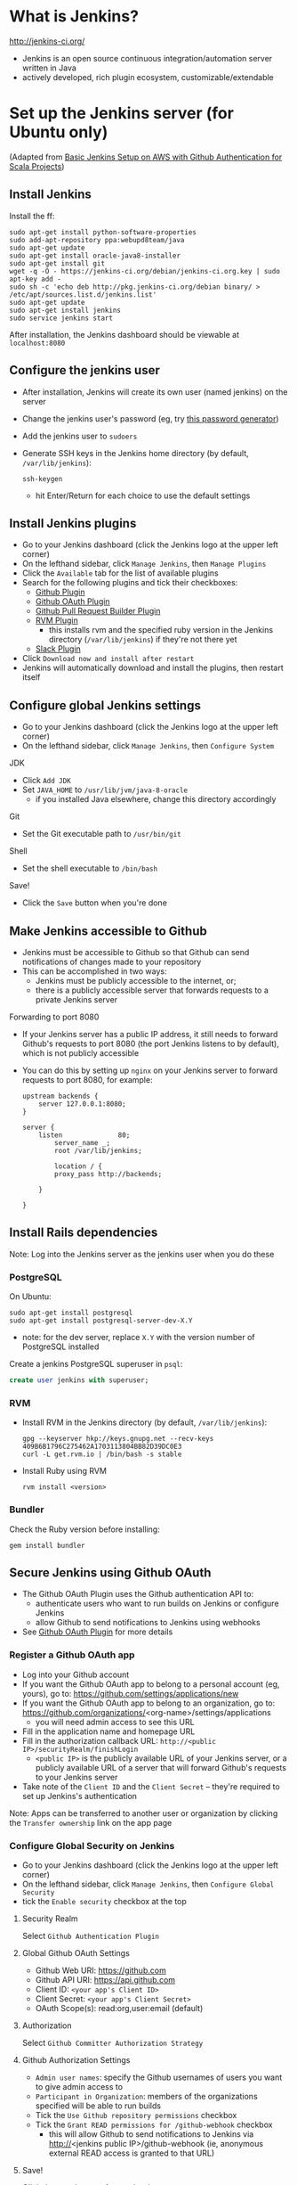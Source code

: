 * What is Jenkins?
http://jenkins-ci.org/

- Jenkins is an open source continuous integration/automation server written in Java
- actively developed, rich plugin ecosystem, customizable/extendable

* Set up the Jenkins server (for Ubuntu only)
(Adapted from [[http://geeks.aretotally.in/basic-jenkins-setup-on-aws-with-github-authentication-for-scala-projects/][Basic Jenkins Setup on AWS with Github Authentication for Scala Projects]])

** Install Jenkins
Install the ff:
  #+BEGIN_SRC 
  sudo apt-get install python-software-properties  
  sudo add-apt-repository ppa:webupd8team/java  
  sudo apt-get update  
  sudo apt-get install oracle-java8-installer  
  sudo apt-get install git  
  wget -q -O - https://jenkins-ci.org/debian/jenkins-ci.org.key | sudo apt-key add -  
  sudo sh -c 'echo deb http://pkg.jenkins-ci.org/debian binary/ > /etc/apt/sources.list.d/jenkins.list'  
  sudo apt-get update  
  sudo apt-get install jenkins  
  sudo service jenkins start  
  #+END_SRC

After installation, the Jenkins dashboard should be viewable at =localhost:8080=

** Configure the jenkins user
- After installation, Jenkins will create its own user (named jenkins) on the server
- Change the jenkins user's password (eg, try [[http://passwordsgenerator.net/][this password generator]])
- Add the jenkins user to =sudoers=
- Generate SSH keys in the Jenkins home directory (by default, =/var/lib/jenkins=):
  #+BEGIN_SRC 
  ssh-keygen
  #+END_SRC
  - hit Enter/Return for each choice to use the default settings

** Install Jenkins plugins
- Go to your Jenkins dashboard (click the Jenkins logo at the upper left corner)
- On the lefthand sidebar, click =Manage Jenkins=, then =Manage Plugins=
- Click the =Available= tab for the list of available plugins
- Search for the following plugins and tick their checkboxes:
  - [[https://wiki.jenkins-ci.org/display/JENKINS/Github+Plugin][Github Plugin]]
  - [[https://wiki.jenkins-ci.org/display/JENKINS/Github+OAuth+Plugin][Github OAuth Plugin]]
  - [[https://wiki.jenkins-ci.org/display/JENKINS/GitHub+pull+request+builder+plugin][Github Pull Request Builder Plugin]]
  - [[https://wiki.jenkins-ci.org/display/JENKINS/RVM+Plugin][RVM Plugin]]
    - this installs rvm and the specified ruby version in the Jenkins directory (=/var/lib/jenkins=) if they're not there yet
  - [[https://wiki.jenkins-ci.org/display/JENKINS/Slack+Plugin][Slack Plugin]]
- Click =Download now and install after restart=
- Jenkins will automatically download and install the plugins, then restart itself

** Configure global Jenkins settings
- Go to your Jenkins dashboard (click the Jenkins logo at the upper left corner)
- On the lefthand sidebar, click =Manage Jenkins=, then =Configure System=

JDK 
- Click =Add JDK=
- Set =JAVA_HOME= to =/usr/lib/jvm/java-8-oracle=
  - if you installed Java elsewhere, change this directory accordingly

Git
- Set the Git executable path to =/usr/bin/git=

Shell
- Set the shell executable to =/bin/bash=

Save!
- Click the =Save= button when you're done

** Make Jenkins accessible to Github
- Jenkins must be accessible to Github so that Github can send notifications of changes made to your repository
- This can be accomplished in two ways:
  - Jenkins must be publicly accessible to the internet, or;
  - there is a publicly accessible server that forwards requests to a private Jenkins server

Forwarding to port 8080
- If your Jenkins server has a public IP address, it still needs to forward Github's requests to port 8080 (the port Jenkins listens to by default), which is not publicly accessible
- You can do this by setting up =nginx= on your Jenkins server to forward requests to port 8080, for example:
  #+BEGIN_SRC 
  upstream backends {
      server 127.0.0.1:8080;
  }

  server {
      listen              80;
          server_name _;
          root /var/lib/jenkins;
          
          location / {
          proxy_pass http://backends;
      
      }

  }
  #+END_SRC

** Install Rails dependencies
Note: Log into the Jenkins server as the jenkins user when you do these

*** PostgreSQL
On Ubuntu:
  #+BEGIN_SRC 
  sudo apt-get install postgresql
  sudo apt-get install postgresql-server-dev-X.Y
  #+END_SRC
- note: for the dev server, replace =X.Y= with the version number of PostgreSQL installed

Create a jenkins PostgreSQL superuser in =psql=:
  #+BEGIN_SRC sql
  create user jenkins with superuser;
  #+END_SRC

*** RVM
- Install RVM in the Jenkins directory (by default, =/var/lib/jenkins=):
  #+BEGIN_SRC 
  gpg --keyserver hkp://keys.gnupg.net --recv-keys 409B6B1796C275462A1703113804BB82D39DC0E3
  curl -L get.rvm.io | /bin/bash -s stable
  #+END_SRC
- Install Ruby using RVM
  #+BEGIN_SRC 
  rvm install <version>
  #+END_SRC

*** Bundler
Check the Ruby version before installing:
  #+BEGIN_SRC 
  gem install bundler
  #+END_SRC

** Secure Jenkins using Github OAuth
- The Github OAuth Plugin uses the Github authentication API to:
  - authenticate users who want to run builds on Jenkins or configure Jenkins
  - allow Github to send notifications to Jenkins using webhooks
- See [[https://wiki.jenkins-ci.org/display/JENKINS/Github+OAuth+Plugin][Github OAuth Plugin]] for more details

*** Register a Github OAuth app
- Log into your Github account
- If you want the Github OAuth app to belong to a personal account (eg, yours), go to: https://github.com/settings/applications/new
- If you want the Github OAuth app to belong to an organization, go to: https://github.com/organizations/<org-name>/settings/applications
  - you will need admin access to see this URL
- Fill in the application name and homepage URL
- Fill in the authorization callback URL: =http://<public IP>/securityRealm/finishLogin=
  - =<public IP>= is the publicly available URL of your Jenkins server, or a publicly available URL of a server that will forward Github's requests to your Jenkins server
- Take note of the =Client ID= and the =Client Secret= -- they're required to set up Jenkins's authentication

Note: Apps can be transferred to another user or organization by clicking the =Transfer ownership= link on the app page

*** Configure Global Security on Jenkins
- Go to your Jenkins dashboard (click the Jenkins logo at the upper left corner)
- On the lefthand sidebar, click =Manage Jenkins=, then =Configure Global Security=
- tick the =Enable security= checkbox at the top

**** Security Realm
Select =Github Authentication Plugin=

**** Global Github OAuth Settings
- Github Web URI: https://github.com
- Github API URI: https://api.github.com
- Client ID: =<your app's Client ID>=
- Client Secret: =<your app's Client Secret>=
- OAuth Scope(s): read:org,user:email (default)

**** Authorization
Select =Github Committer Authorization Strategy=

**** Github Authorization Settings
- =Admin user names=: specify the Github usernames of users you want to give admin access to
- =Participant in Organization=: members of the organizations specified will be able to run builds
- Tick the =Use Github repository permissions= checkbox
- Tick the =Grant READ permissions for /github-webhook= checkbox
  - this will allow Github to send notifications to Jenkins via http://<jenkins public IP>/github-webhook (ie, anonymous external READ access is granted to that URL)

**** Save!
Click the =Save= button after you're done

** Add SSH credentials
These credentials will be used by Jenkins to pull from your Github repository

- Go to your Jenkins dashboard (click the Jenkins logo at the upper left corner)
- On the lefthand sidebar, click =Credentials=
- Click =Add Credentials=
  - this link only appears when there are no existing credentials
  - if there are existing credentials, you must select the domain to add a new one to (or create a new domain to add to)
- =Kind=: select =SSH Username with private key=
- =Username=: type in =jenkins=
- =Private Key=: select =From the Jenkins master ~/.ssh=
  - make sure you generated your SSH keys in the Jenkins directory, ie =/var/lib/jenkins=
- click the =Add= button to save

* Configure the Github project
** Add a deploy key for Jenkins
- Go to =Settings=, then =Deploy keys=
- Click the =Add deploy key= button
- Paste in the jenkins user's public key
  - if you generated the SSH keys in =/var/lib/jenkins= and went with the defaults, the public key should be =/var/lib/jenkins/.ssh/id_rsa.pub=
- Tick the =Allow write access= checkbox
- Click =Add key= to save

** Create webhooks
Note: =<public IP>= is the publicly available URL of your Jenkins server, or a publicly available URL of a server that will forward Github's requests to your Jenkins server

Create a webhook for the master branch:
- Go to =Settings=, then =Webhooks & services=
- Click the =Add webhook= button
- =Payload URL=: http://<public IP>/github-webhook/
- =Content type=: application/x-www-form-urlencoded
- If you only want to be notified of push events, select =Just the push event=
- Otherwise, click =Let me select individual events= and tick the checkboxes for the events you need
- Tick the =Active= checkbox
- Click =Add webhook= to save

Create a webhook for pull requests:
- Go to =Settings=, then =Webhooks & services=
- Click the =Add webhook= button
- =Payload URL=: http://<public IP>/ghprbhook/
- =Content type=: application/x-www-form-urlencoded
- Click =Let me select individual events=
  - Tick the =Pull Request= and =Issue comment= checkboxes
  - Tick other checkboxes as needed
- Tick the =Active= checkbox
- Click =Add webhook= to save

You can view the events that triggered webhook requests under =Recent Deliveries=
- You can try to redeliver a failed request by clicking its =...= button (it's at the right, after the delivery timestamp), then clicking the =Redeliver= button
- Headers, payloads, and responses for requests are also viewable 

** Create a Jenkins service
Note: =<public IP>= is the publicly available URL of your Jenkins server, or a publicly available URL of a server that will forward Github's requests to your Jenkins server

- Go to =Settings=, then =Webhooks & services=
- Click the =Add service= button, then search for the Jenkins Github plugin
- =Jenkins hook URL=: http://<public IP>/github-webhook/
- Tick the =Active= checkbox
- Click =Add Service= to save

* Create the Jenkins jobs
** Master branch
(Adapted from [[http://geeks.aretotally.in/jenkins-for-pull-requests-and-promoted-builds-deploying-to-multiple-environments/][Jenkins for Pull Requests and Promoted Builds Deploying to Multiple Environments]])

Go to your Jenkins dashboard (click the Jenkins logo at the upper left corner)

On the lefthand sidebar, click =New Item=
- =Item name=: the name of the job, eg =<project> master=
- Select =Freestyle project=
  - or =Copy existing Item= if you already have an existing Rails job
- Click =OK=

*** Job info
- Tick the =GitHub project= checkbox
- =Project URL=: https://github.com/<user or org>/<project>/

*** Slack Notifications
See the section *Configure your Jenkins job to send Slack notifications*

*** Source Code Management
- Select =Git=
- =Repository URL=: git@github.com:<user or org>/<project>.git
- =Credentials=:
  - select =jenkins= if it exists; otherwise, click the =Add= button to create a new set of credentials (see the section *Add SSH credentials*)
- =Branch Specifier=: =*/master=

*** Build Triggers
- Tick =Build when a change is pushed to Github=

*** Build Environment
- Tick =Run the build in a RVM-managed environment=
- =Implementation=: type in the Ruby version of your project (eg, 2.1.5)
- Tick =SSH Agent=
- =Credentials=:
  - select =Specific credentials=
  - select the =jenkins= credentials if they exist; otherwise, click the =Add= button to create a new set of credentials (see the section *Add SSH credentials*) 

*** Build
- Click =Add build step=, then select =Execute shell=
- Sample build script:
#+BEGIN_SRC sh
#!/bin/bash

bundle install

bundle exec bin/rake db:drop RAILS_ENV=test
bundle exec bin/rake db:setup RAILS_ENV=test
bundle exec bin/rake test
#+END_SRC
- Notes:
  - you can change the language used to invoke this script by changing the header line (eg, to =#!/bin/perl=)
  - it is recommended to place this script in your repository then invoke it from here, eg: =bash -ex script.sh=

*** Save!
- Click the =Save= button after you're done

** Pull requests
(See the [[https://wiki.jenkins-ci.org/display/JENKINS/GitHub+pull+request+builder+plugin][Github Pull Request Builder Plugin]] for more details and troubleshooting)

Go to your Jenkins dashboard (click the Jenkins logo at the upper left corner)

On the lefthand sidebar, click =New Item=
- =Item name=: the name of the job, eg =<project> pull requests=
- Select =Freestyle project=
  - or =Copy existing Item= if you already have an existing Rails job, then enter that job's name
- Click =OK=

*** Job info
- Tick the =GitHub project= checkbox
- =Project URL=: https://github.com/<user or org>/<project>/

*** Slack Notifications
See the section *Configure your Jenkins job to send Slack notifications*

*** Source Code Management
- Select =Git=
- =Repository URL=: git@github.com:<user or org>/<project>.git
- =Credentials=:
  - select =jenkins= if it exists; otherwise, click the =Add= button to create a new set of credentials (see the section *Add SSH credentials*)
- Click the =Advanced= button to set the [[https://www.kernel.org/pub/software/scm/git/docs/user-manual.html#def_refspec][refspec]] to watch:
  - =Name=: the unique name to identify this repository (ie, the same name you would specify when using =git remote=); if you leave this blank, Jenkins will generate a unique name for you
  - =Refspec=: =+refs/pull/*:refs/remotes/origin/pr/*=
- =Branch Specifier=: =${sha1}=
  - this environment variable is defined by [[https://wiki.jenkins-ci.org/display/JENKINS/GitHub+pull+request+builder+plugin][Github Pull Request Builder Plugin]]

*** Build Triggers
- Tick =Build when a change is pushed to Github=
- Tick =Github Pull Request Builder=
  - =Github API credentials=: select https://api.github.com
  - =Admin list=: enter the Github usernames of the users you want to give admin access to
  - Tick =Use github hooks for build triggering=
  - Click the =Advanced button= for further settings:
    - =List of organizations=: enter the Github organizations whose members will be whitelisted for build privileges
    - Tick =Allow members of whitelisted organizations as admins=

*** Build Environment
- Tick =Run the build in a RVM-managed environment=
- =Implementation=: type in the Ruby version of your project (eg, 2.1.5)
- Tick =SSH Agent=
- =Credentials=:
  - select =Specific credentials=
  - select the =jenkins= credentials if they exist; otherwise, click the =Add= button to create a new set of credentials (see the section *Add SSH credentials*) 

*** Build
- Click =Add build step=, then select =Execute shell=
- Sample build script:
#+BEGIN_SRC sh
#!/bin/bash

bundle install

bundle exec bin/rake db:drop RAILS_ENV=test
bundle exec bin/rake db:setup RAILS_ENV=test
bundle exec bin/rake test
#+END_SRC
- Notes:
  - you can change the language used to invoke this script by changing the header line (eg, to =#!/bin/perl=)
  - it is recommended to place this script in your repository then invoke it from here, eg: =bash -ex script.sh=

*** Save!
- Click the =Save= button after you're done

* Notifications (WIP)
** Slack
Notifications for each build can be sent to Slack via the Jenkins CI Slack app and the Slack plugin for Jenkins

*** Add the Jenkins CI integration to Slack
- Search for Jenkins CI in the App Directory (or try [[https://slack.com/apps/A0F7VRFKN-jenkins-ci][this link]])
- Click the =Configure= button next to your Slack team
- Select the channel Jenkins will send notifications to
- Copy the integration token to your Jenkins job configuration (see the below section, *Configure your Jenkins job to send Slack notifications*)
- Other settings are optional
- Repeat for other channels and Jenkins jobs

*** Install the Slack plugin for Jenkins
See the section *Install Jenkins plugins* for instructions

*** Configure your Jenkins job to send Slack notifications
*Note:* The Jenkins CI integration in Slack has a set of instructions similar to this, but it does not mention setting the project channel in the Jenkins job -- this is required, and your build may fail if it is omitted (see [[https://github.com/jenkinsci/slack-plugin/issues/62][this issue on Github]]).

Under the Slack Notifications section of your job configuration:
- Select your preferred notification options
- =Team Domain=: your team's subdomain (ie, <subdomain>.slack.com)
- =Integration Token=: the token generated by the Jenkins CI integration for Slack (see the section *Add the Jenkins CI integration to Slack)
- =Project Channel=: the channel Jenkins will send notifications to (eg, #test)
- You can test if Jenkins is able to connect to Slack by clicking the =Test Connection= button; this will send a message to the Slack channel you specified

Under the Post-build Actions section of your job configuration:
- Click =Add post-build action=
- Select =Slack Notifications=

Save!

** Email
You can add a post-build action to your job that sends emails to the specified addresses every time a build fails
- You can also specify that only the people who broke the build will receive emails (Jenkins will assume that these are the people who committed the changes that triggered the failing build)

* Testing your jobs
** Triggering builds
To manually start a build from Jenkins:
- Go to the job page (click the link to the job on the dashboard)
- On the lefthand sidebar, click =Build Now=
- The progress bar for the new job will appear in the =Build History= sidebar

To trigger a build via webhook:
- for the master job, try pushing to master
- for the pull request job, try creating a pull request

** Troubleshooting Github webhooks
Check the =Github Hook Log=:
- click the link at the lefthand sidebar of your job page
- the log page displays the logs generated by the latest request received; if the logs aren't updated as soon as the webhook sends the request (ie, right after a push/pull request), then the webhook corresponding to the job may be incorrectly configured

Check your webhooks:
- go to your webhook's page (from your Github project, go to =Settings=, then =Webhooks & services=, then click the URL for your webhook under =Webhooks=)
- check the topmost entry under =Recent Deliveries= by clicking the =...= button
- if the response is =200=, the request was sent and received successfully
  - check the configuration of your job: is the branch specifier correct? did you set the right refspec?
  - check the Github Hook Log (see above)
- if the request is timing out, check the ff:
  - is the payload URL publicly accessible? (ie, you shouldn't get a 404/403 message when you try to access it in a browser)
  - are requests being forwarded to port 8080 on your Jenkins server? (Jenkins listens on port 8080, which isn't publicly accessible; see the section *Make Jenkins publicly accessible* for an example nginx config)
- click the =Redeliver= button to resend a request

* Resources
Jenkins wiki
- [[https://wiki.jenkins-ci.org/display/JENKINS/GitHub+Plugin][Github Plugin]]
- [[https://wiki.jenkins-ci.org/display/JENKINS/Github+OAuth+Plugin][Github OAuth Plugin]]
- [[https://wiki.jenkins-ci.org/display/JENKINS/GitHub+pull+request+builder+plugin][Github Pull Request Builder Plugin]]
- [[https://wiki.jenkins-ci.org/display/JENKINS/SSH+Credentials+Plugin][SSH Credentials Plugin]]
- [[https://wiki.jenkins-ci.org/display/JENKINS/RVM+Plugin][RVM Plugin]]
- [[https://wiki.jenkins-ci.org/display/JENKINS/Installing+Jenkins+on+Ubuntu][Installing Jenkins on Ubuntu]]
- [[https://wiki.jenkins-ci.org/display/JENKINS/Jenkins+says+my+reverse+proxy+setup+is+broken][Jenkins says my reverse proxy setup is broken]]

Github
- [[https://developer.github.com/guides/managing-deploy-keys/][Managing Deploy Keys]]
- [[https://developer.github.com/v3/oauth/][OAuth]]

Articles
- [[http://geeks.aretotally.in/basic-jenkins-setup-on-aws-with-github-authentication-for-scala-projects/][Basic Jenkins Setup on AWS with Github Authentication for Scala Projects]] (circa 2014)
- [[http://geeks.aretotally.in/jenkins-for-pull-requests-and-promoted-builds-deploying-to-multiple-environments/][Jenkins for Pull Requests and Promoted Builds Deploying to Multiple Environments]] (circa 2014)
- [[http://davidhollenberger.com/2015/09/25/jenkins-github-oath/][Configure Github Oauth on Jenkins]] (25 sep 2015)
